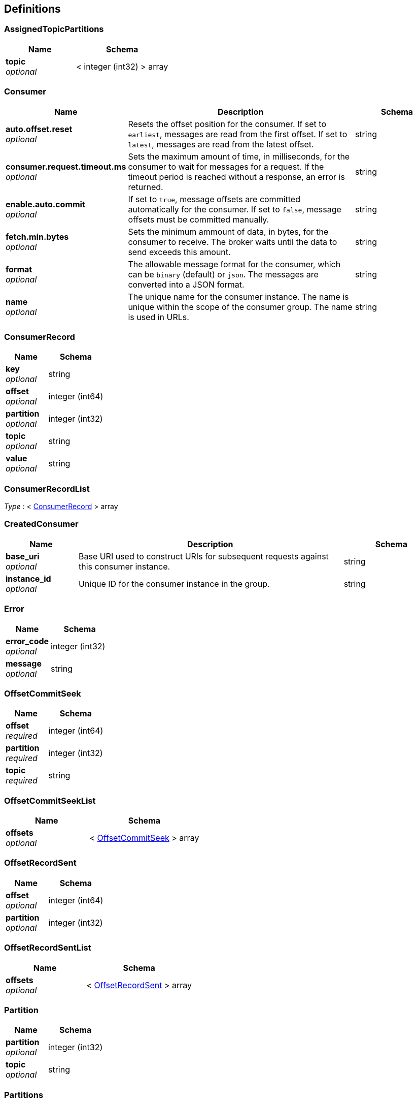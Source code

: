
[[_definitions]]
== Definitions

[[_assignedtopicpartitions]]
=== AssignedTopicPartitions

[options="header", cols=".^3,.^4"]
|===
|Name|Schema
|**topic** +
__optional__|< integer (int32) > array
|===


[[_consumer]]
=== Consumer

[options="header", cols=".^3,.^11,.^4"]
|===
|Name|Description|Schema
|**auto.offset.reset** +
__optional__|Resets the offset position for the consumer.
If set to `earliest`, messages are read from the first offset.
If set to `latest`, messages are read from the latest offset.|string
|**consumer.request.timeout.ms** +
__optional__|Sets the maximum amount of time, in milliseconds, for the consumer to wait for messages for a request. If the timeout period is reached without a response, an error is returned.|string
|**enable.auto.commit** +
__optional__|If set to `true`, message offsets are committed automatically for the consumer. If set to `false`, message offsets must be committed manually.|string
|**fetch.min.bytes** +
__optional__|Sets the minimum ammount of data, in bytes, for the consumer to receive. The broker waits until the data to send exceeds this amount.|string
|**format** +
__optional__|The allowable message format for the consumer, which can be `binary` (default) or `json`. The messages are converted into a JSON format.|string
|**name** +
__optional__|The unique name for the consumer instance. The name is unique within the scope of the consumer group. The name is used in URLs.|string
|===


[[_consumerrecord]]
=== ConsumerRecord

[options="header", cols=".^3,.^4"]
|===
|Name|Schema
|**key** +
__optional__|string
|**offset** +
__optional__|integer (int64)
|**partition** +
__optional__|integer (int32)
|**topic** +
__optional__|string
|**value** +
__optional__|string
|===


[[_consumerrecordlist]]
=== ConsumerRecordList
__Type__ : < <<_consumerrecord,ConsumerRecord>> > array


[[_createdconsumer]]
=== CreatedConsumer

[options="header", cols=".^3,.^11,.^4"]
|===
|Name|Description|Schema
|**base_uri** +
__optional__|Base URI used to construct URIs for subsequent requests against this consumer instance.|string
|**instance_id** +
__optional__|Unique ID for the consumer instance in the group.|string
|===


[[_error]]
=== Error

[options="header", cols=".^3,.^4"]
|===
|Name|Schema
|**error_code** +
__optional__|integer (int32)
|**message** +
__optional__|string
|===


[[_offsetcommitseek]]
=== OffsetCommitSeek

[options="header", cols=".^3,.^4"]
|===
|Name|Schema
|**offset** +
__required__|integer (int64)
|**partition** +
__required__|integer (int32)
|**topic** +
__required__|string
|===


[[_offsetcommitseeklist]]
=== OffsetCommitSeekList

[options="header", cols=".^3,.^4"]
|===
|Name|Schema
|**offsets** +
__optional__|< <<_offsetcommitseek,OffsetCommitSeek>> > array
|===


[[_offsetrecordsent]]
=== OffsetRecordSent

[options="header", cols=".^3,.^4"]
|===
|Name|Schema
|**offset** +
__optional__|integer (int64)
|**partition** +
__optional__|integer (int32)
|===


[[_offsetrecordsentlist]]
=== OffsetRecordSentList

[options="header", cols=".^3,.^4"]
|===
|Name|Schema
|**offsets** +
__optional__|< <<_offsetrecordsent,OffsetRecordSent>> > array
|===


[[_partition]]
=== Partition

[options="header", cols=".^3,.^4"]
|===
|Name|Schema
|**partition** +
__optional__|integer (int32)
|**topic** +
__optional__|string
|===


[[_partitions]]
=== Partitions

[options="header", cols=".^3,.^4"]
|===
|Name|Schema
|**partitions** +
__optional__|< <<_partition,Partition>> > array
|===


[[_producerrecord]]
=== ProducerRecord

[options="header", cols=".^3,.^4"]
|===
|Name|Schema
|**partition** +
__optional__|integer (int32)
|===


[[_producerrecordlist]]
=== ProducerRecordList

[options="header", cols=".^3,.^4"]
|===
|Name|Schema
|**records** +
__optional__|< <<_producerrecord,ProducerRecord>> > array
|===


[[_producerrecordtopartition]]
=== ProducerRecordToPartition
__Type__ : object


[[_producerrecordtopartitionlist]]
=== ProducerRecordToPartitionList

[options="header", cols=".^3,.^4"]
|===
|Name|Schema
|**records** +
__optional__|< <<_producerrecordtopartition,ProducerRecordToPartition>> > array
|===


[[_subscribedtopiclist]]
=== SubscribedTopicList

[options="header", cols=".^3,.^4"]
|===
|Name|Schema
|**partitions** +
__optional__|< <<_assignedtopicpartitions,AssignedTopicPartitions>> > array
|**topics** +
__optional__|<<_topics,Topics>>
|===


[[_topics]]
=== Topics

[options="header", cols=".^3,.^11,.^4"]
|===
|Name|Description|Schema
|**topic_pattern** +
__optional__|A regex topic pattern for matching multiple topics|string
|**topics** +
__optional__||< string > array
|===



